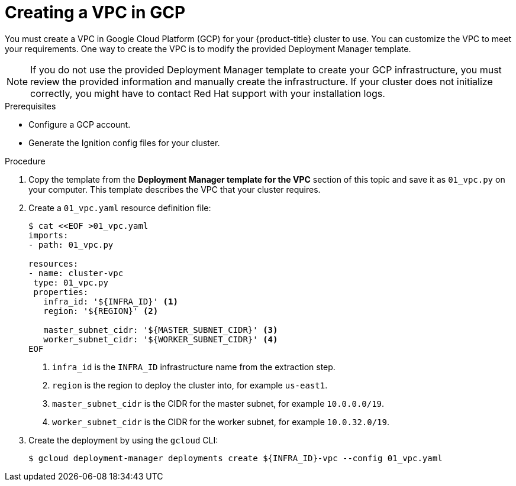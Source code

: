 // Module included in the following assemblies:
//
// * installing/installing_gcp_user_infra/installing-gcp-user-infra.adoc

[id="installation-creating-gcp-vpc_{context}"]
= Creating a VPC in GCP

You must create a VPC in Google Cloud Platform (GCP) for your {product-title}
cluster to use. You can customize the VPC to meet your requirements. One way to
create the VPC is to modify the provided Deployment Manager template.

[NOTE]
====
If you do not use the provided Deployment Manager template to create your GCP
infrastructure, you must review the provided information and manually create
the infrastructure. If your cluster does not initialize correctly, you might
have to contact Red Hat support with your installation logs.
====

.Prerequisites

* Configure a GCP account.
* Generate the Ignition config files for your cluster.

.Procedure

. Copy the template from the *Deployment Manager template for the VPC*
section of this topic and save it as `01_vpc.py` on your computer. This template
describes the VPC that your cluster requires.

. Create a `01_vpc.yaml` resource definition file:
+
----
$ cat <<EOF >01_vpc.yaml
imports:
- path: 01_vpc.py

resources:
- name: cluster-vpc
 type: 01_vpc.py
 properties:
   infra_id: '${INFRA_ID}' <1>
   region: '${REGION}' <2>

   master_subnet_cidr: '${MASTER_SUBNET_CIDR}' <3>
   worker_subnet_cidr: '${WORKER_SUBNET_CIDR}' <4>
EOF
----
<1> `infra_id` is the `INFRA_ID` infrastructure name from the extraction step.
<2> `region` is the region to deploy the cluster into, for example `us-east1`.
<3> `master_subnet_cidr` is the CIDR for the master subnet, for example `10.0.0.0/19`.
<4> `worker_subnet_cidr` is the CIDR for the worker subnet, for example `10.0.32.0/19`.

. Create the deployment by using the `gcloud` CLI:
+
----
$ gcloud deployment-manager deployments create ${INFRA_ID}-vpc --config 01_vpc.yaml
----
